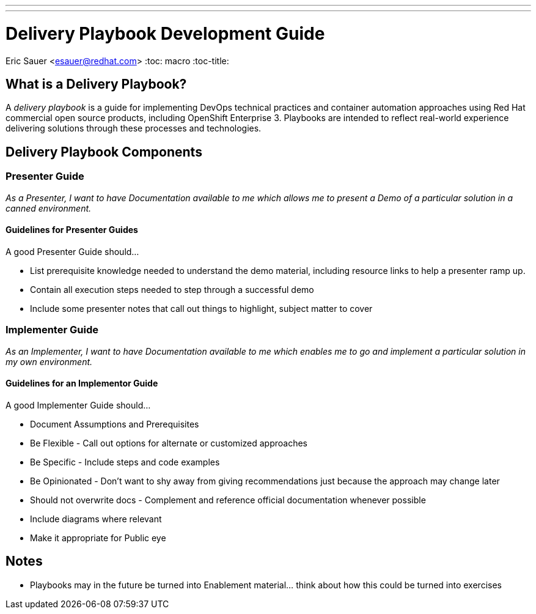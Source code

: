 ---
---
= Delivery Playbook Development Guide
Eric Sauer <esauer@redhat.com>
:toc: macro
:toc-title:

toc::[]

== What is a Delivery Playbook?

A _delivery playbook_ is a guide for implementing DevOps technical practices and container automation approaches using Red Hat commercial open source products, including OpenShift Enterprise 3. Playbooks are intended to reflect real-world experience delivering solutions through these processes and technologies.

== Delivery Playbook Components

=== Presenter Guide

_As a Presenter, I want to have Documentation available to me which allows me to present a Demo of a particular solution in a canned environment._

==== Guidelines for Presenter Guides

A good Presenter Guide should…

* List prerequisite knowledge needed to understand the demo material, including resource links to help a presenter ramp up.
* Contain all execution steps needed to step through a successful demo
* Include some presenter notes that call out things to highlight, subject matter to cover

=== Implementer Guide

_As an Implementer, I want to have Documentation available to me which enables me to go and implement a particular solution in my own environment._

==== Guidelines for an Implementor Guide

A good Implementer Guide should…

* Document Assumptions and Prerequisites
* Be Flexible - Call out options for alternate or customized approaches
* Be Specific - Include steps and code examples
* Be Opinionated - Don’t want to shy away from giving recommendations just because the approach may change later
* Should not overwrite docs - Complement and reference official documentation whenever possible
* Include diagrams where relevant
* Make it appropriate for Public eye

== Notes

* Playbooks may in the future be turned into Enablement material... think about how this could be turned into exercises
